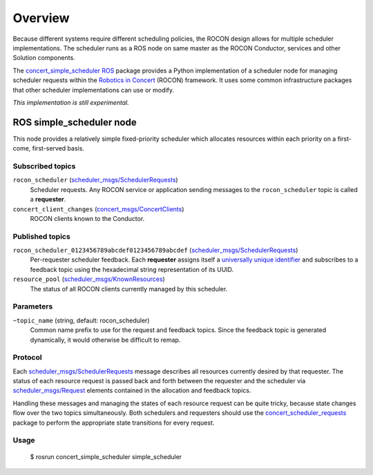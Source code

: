 Overview
========

Because different systems require different scheduling policies, the
ROCON design allows for multiple scheduler implementations.  The
scheduler runs as a ROS node on same master as the ROCON Conductor,
services and other Solution components.

The `concert_simple_scheduler`_ ROS_ package provides a Python
implementation of a scheduler node for managing scheduler requests
within the `Robotics in Concert`_ (ROCON) framework.  It uses some
common infrastructure packages that other scheduler implementations
can use or modify.

*This implementation is still experimental.*  

ROS simple_scheduler node
-------------------------

This node provides a relatively simple fixed-priority scheduler which
allocates resources within each priority on a first-come, first-served
basis.

Subscribed topics
'''''''''''''''''

``rocon_scheduler`` (`scheduler_msgs/SchedulerRequests`_) 
    Scheduler requests.  Any ROCON service or application sending
    messages to the ``rocon_scheduler`` topic is called a
    **requester**.

``concert_client_changes`` (`concert_msgs/ConcertClients`_)
    ROCON clients known to the Conductor.


Published topics
''''''''''''''''

``rocon_scheduler_0123456789abcdef0123456789abcdef`` (`scheduler_msgs/SchedulerRequests`_)
    Per-requester scheduler feedback. Each **requester** assigns
    itself a `universally unique identifier`_ and subscribes to a
    feedback topic using the hexadecimal string representation of its
    UUID.

``resource_pool`` (`scheduler_msgs/KnownResources`_)
    The status of all ROCON clients currently managed by this scheduler.

Parameters
''''''''''

``~topic_name`` (string, default: rocon_scheduler)
    Common name prefix to use for the request and feedback
    topics. Since the feedback topic is generated dynamically, it
    would otherwise be difficult to remap.

Protocol
''''''''

Each `scheduler_msgs/SchedulerRequests`_ message describes all
resources currently desired by that requester.  The status of each
resource request is passed back and forth between the requester and
the scheduler via `scheduler_msgs/Request`_ elements contained in the
allocation and feedback topics.

Handling these messages and managing the states of each resource
request can be quite tricky, because state changes flow over the two
topics simultaneously.  Both schedulers and requesters should use the
`concert_scheduler_requests`_ package to perform the appropriate state
transitions for every request.

Usage
'''''

    $ rosrun concert_simple_scheduler simple_scheduler

.. _`concert_msgs/ConcertClients`:
   https://github.com/robotics-in-concert/rocon_msgs/blob/hydro-devel/concert_msgs/msg/ConcertClients.msg
.. _`Robotics in Concert`: http://www.robotconcert.org/wiki/Main_Page
.. _`concert_scheduler_requests`: http://wiki.ros.org/concert_scheduler_requests
.. _`concert_simple_scheduler`: http://wiki.ros.org/concert_simple_scheduler
.. _ROS: http://wiki.ros.org
.. _`scheduler_msgs/KnownResources`:
   http://docs.ros.org/api/scheduler_msgs/html/msg/KnownResources.html
.. _`scheduler_msgs/Request`:
   http://docs.ros.org/api/scheduler_msgs/html/msg/Request.html
.. _`scheduler_msgs/SchedulerRequests`:
   http://docs.ros.org/api/scheduler_msgs/html/msg/SchedulerRequests.html
.. _`universally unique identifier`:
   http://en.wikipedia.org/wiki/Universally_unique_identifier
